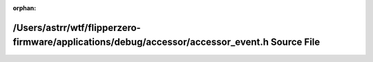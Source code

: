 .. meta::36176816bff45aea2e54a7ce725ce759d535ab90ac7fd0e07c7a9d2e3ba3a28c0b62de4b715011b3e2f07e01297ddf5c10df6edf987a112004eda538c6e8f1d0

:orphan:

.. title:: Flipper Zero Firmware: /Users/astrr/wtf/flipperzero-firmware/applications/debug/accessor/accessor_event.h Source File

/Users/astrr/wtf/flipperzero-firmware/applications/debug/accessor/accessor\_event.h Source File
===============================================================================================

.. container:: doxygen-content

   
   .. raw:: html
     :file: accessor__event_8h_source.html
